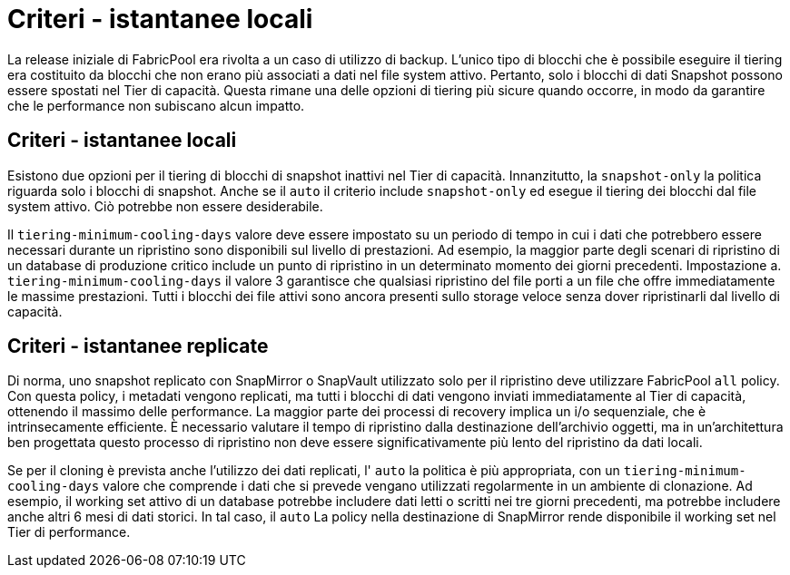 = Criteri - istantanee locali
:allow-uri-read: 


La release iniziale di FabricPool era rivolta a un caso di utilizzo di backup. L'unico tipo di blocchi che è possibile eseguire il tiering era costituito da blocchi che non erano più associati a dati nel file system attivo. Pertanto, solo i blocchi di dati Snapshot possono essere spostati nel Tier di capacità. Questa rimane una delle opzioni di tiering più sicure quando occorre, in modo da garantire che le performance non subiscano alcun impatto.



== Criteri - istantanee locali

Esistono due opzioni per il tiering di blocchi di snapshot inattivi nel Tier di capacità. Innanzitutto, la `snapshot-only` la politica riguarda solo i blocchi di snapshot. Anche se il `auto` il criterio include `snapshot-only` ed esegue il tiering dei blocchi dal file system attivo. Ciò potrebbe non essere desiderabile.

Il `tiering-minimum-cooling-days` valore deve essere impostato su un periodo di tempo in cui i dati che potrebbero essere necessari durante un ripristino sono disponibili sul livello di prestazioni. Ad esempio, la maggior parte degli scenari di ripristino di un database di produzione critico include un punto di ripristino in un determinato momento dei giorni precedenti. Impostazione a. `tiering-minimum-cooling-days` il valore 3 garantisce che qualsiasi ripristino del file porti a un file che offre immediatamente le massime prestazioni. Tutti i blocchi dei file attivi sono ancora presenti sullo storage veloce senza dover ripristinarli dal livello di capacità.



== Criteri - istantanee replicate

Di norma, uno snapshot replicato con SnapMirror o SnapVault utilizzato solo per il ripristino deve utilizzare FabricPool `all` policy. Con questa policy, i metadati vengono replicati, ma tutti i blocchi di dati vengono inviati immediatamente al Tier di capacità, ottenendo il massimo delle performance. La maggior parte dei processi di recovery implica un i/o sequenziale, che è intrinsecamente efficiente. È necessario valutare il tempo di ripristino dalla destinazione dell'archivio oggetti, ma in un'architettura ben progettata questo processo di ripristino non deve essere significativamente più lento del ripristino da dati locali.

Se per il cloning è prevista anche l'utilizzo dei dati replicati, l' `auto` la politica è più appropriata, con un `tiering-minimum-cooling-days` valore che comprende i dati che si prevede vengano utilizzati regolarmente in un ambiente di clonazione. Ad esempio, il working set attivo di un database potrebbe includere dati letti o scritti nei tre giorni precedenti, ma potrebbe includere anche altri 6 mesi di dati storici. In tal caso, il `auto` La policy nella destinazione di SnapMirror rende disponibile il working set nel Tier di performance.
